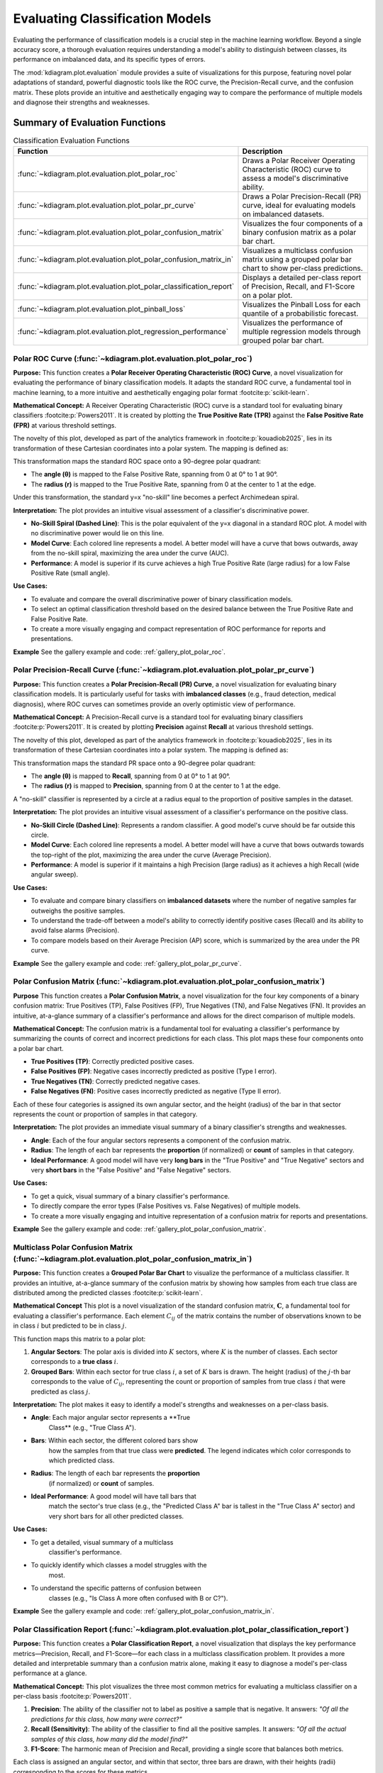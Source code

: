 .. _userguide_evaluation:

====================================
Evaluating Classification Models
====================================

Evaluating the performance of classification models is a crucial
step in the machine learning workflow. Beyond a single accuracy
score, a thorough evaluation requires understanding a model's
ability to distinguish between classes, its performance on
imbalanced data, and its specific types of errors.

The :mod:`kdiagram.plot.evaluation` module provides a suite of
visualizations for this purpose, featuring novel polar adaptations
of standard, powerful diagnostic tools like the ROC curve, the
Precision-Recall curve, and the confusion matrix. These plots
provide an intuitive and aesthetically engaging way to compare
the performance of multiple models and diagnose their strengths
and weaknesses.

Summary of Evaluation Functions
-------------------------------

.. list-table:: Classification Evaluation Functions
   :widths: 40 60
   :header-rows: 1

   * - Function
     - Description
   * - :func:`~kdiagram.plot.evaluation.plot_polar_roc`
     - Draws a Polar Receiver Operating Characteristic (ROC) curve
       to assess a model's discriminative ability.
   * - :func:`~kdiagram.plot.evaluation.plot_polar_pr_curve`
     - Draws a Polar Precision-Recall (PR) curve, ideal for
       evaluating models on imbalanced datasets.
   * - :func:`~kdiagram.plot.evaluation.plot_polar_confusion_matrix`
     - Visualizes the four components of a binary confusion matrix
       as a polar bar chart.
   * - :func:`~kdiagram.plot.evaluation.plot_polar_confusion_matrix_in`
     - Visualizes a multiclass confusion matrix using a grouped
       polar bar chart to show per-class predictions.
   * - :func:`~kdiagram.plot.evaluation.plot_polar_classification_report`
     - Displays a detailed per-class report of Precision, Recall,
       and F1-Score on a polar plot.
   * - :func:`~kdiagram.plot.evaluation.plot_pinball_loss`
     - Visualizes the Pinball Loss for each quantile of a
       probabilistic forecast.
   * - :func:`~kdiagram.plot.evaluation.plot_regression_performance`
     - Visualizes the performance of multiple regression models through 
       grouped polar bar chart. 
       
.. _ug_plot_polar_roc:

Polar ROC Curve (:func:`~kdiagram.plot.evaluation.plot_polar_roc`)
~~~~~~~~~~~~~~~~~~~~~~~~~~~~~~~~~~~~~~~~~~~~~~~~~~~~~~~~~~~~~~~~~~~~

**Purpose:**
This function creates a **Polar Receiver Operating Characteristic
(ROC) Curve**, a novel visualization for evaluating the performance
of binary classification models. It adapts the standard ROC curve,
a fundamental tool in machine learning, to a more intuitive and
aesthetically engaging polar format :footcite:p:`scikit-learn`.

**Mathematical Concept:**
A Receiver Operating Characteristic (ROC) curve is a standard
tool for evaluating binary classifiers :footcite:p:`Powers2011`.
It is created by plotting the **True Positive Rate (TPR)** against
the **False Positive Rate (FPR)** at various threshold settings.

.. math::
   :label: eq:tpr_fpr

   \text{TPR} = \frac{TP}{TP + FN} \quad , \quad
   \text{FPR} = \frac{FP}{FP + TN}

The novelty of this plot, developed as part of the analytics
framework in :footcite:p:`kouadiob2025`, lies in its
transformation of these Cartesian coordinates into a polar system.
The mapping is defined as:

.. math::
   :label: eq:roc_polar_transform

   \begin{aligned}
     \theta &= \text{FPR} \cdot \frac{\pi}{2} \\
     r &= \text{TPR}
   \end{aligned}

This transformation maps the standard ROC space onto a 90-degree
polar quadrant:

- The **angle (θ)** is mapped to the False Positive Rate,
  spanning from 0 at 0° to 1 at 90°.
- The **radius (r)** is mapped to the True Positive Rate,
  spanning from 0 at the center to 1 at the edge.

Under this transformation, the standard y=x "no-skill" line becomes
a perfect Archimedean spiral.

**Interpretation:**
The plot provides an intuitive visual assessment of a classifier's
discriminative power.

* **No-Skill Spiral (Dashed Line)**: This is the polar equivalent
  of the y=x diagonal in a standard ROC plot. A model with no
  discriminative power would lie on this line.
* **Model Curve**: Each colored line represents a model. A better
  model will have a curve that bows outwards, away from the
  no-skill spiral, maximizing the area under the curve (AUC).
* **Performance**: A model is superior if its curve achieves a
  high True Positive Rate (large radius) for a low False
  Positive Rate (small angle).

**Use Cases:**

* To evaluate and compare the overall discriminative power of
  binary classification models.
* To select an optimal classification threshold based on the
  desired balance between the True Positive Rate and False
  Positive Rate.
* To create a more visually engaging and compact representation of
  ROC performance for reports and presentations.


**Example**
See the gallery example and code: :ref:`gallery_plot_polar_roc`.

.. _ug_plot_polar_pr_curve:

Polar Precision-Recall Curve (:func:`~kdiagram.plot.evaluation.plot_polar_pr_curve`)
~~~~~~~~~~~~~~~~~~~~~~~~~~~~~~~~~~~~~~~~~~~~~~~~~~~~~~~~~~~~~~~~~~~~~~~~~~~~~~~~~~~~~~

**Purpose:**
This function creates a **Polar Precision-Recall (PR) Curve**, a
novel visualization for evaluating binary classification models. It
is particularly useful for tasks with **imbalanced classes** (e.g.,
fraud detection, medical diagnosis), where ROC curves can sometimes
provide an overly optimistic view of performance.


**Mathematical Concept:**
A Precision-Recall curve is a standard tool for evaluating binary
classifiers :footcite:p:`Powers2011`. It is created by plotting
**Precision** against **Recall** at various threshold settings.

.. math::
   :label: eq:pr_curve

   \text{Precision} = \frac{TP}{TP + FP} \quad , \quad
   \text{Recall} = \frac{TP}{TP + FN}

The novelty of this plot, developed as part of the analytics
framework in :footcite:p:`kouadiob2025`, lies in its
transformation of these Cartesian coordinates into a polar system.
The mapping is defined as:

.. math::
   :label: eq:pr_polar_transform

   \begin{aligned}
     \theta &= \text{Recall} \cdot \frac{\pi}{2} \\
     r &= \text{Precision}
   \end{aligned}

This transformation maps the standard PR space onto a 90-degree
polar quadrant:

- The **angle (θ)** is mapped to **Recall**, spanning from 0 at
  0° to 1 at 90°.
- The **radius (r)** is mapped to **Precision**, spanning from 0
  at the center to 1 at the edge.

A "no-skill" classifier is represented by a circle at a radius
equal to the proportion of positive samples in the dataset.


**Interpretation:**
The plot provides an intuitive visual assessment of a classifier's
performance on the positive class.

* **No-Skill Circle (Dashed Line)**: Represents a random
  classifier. A good model's curve should be far outside this
  circle.
* **Model Curve**: Each colored line represents a model. A better
  model will have a curve that bows outwards towards the top-right
  of the plot, maximizing the area under the curve (Average
  Precision).
* **Performance**: A model is superior if it maintains a high
  Precision (large radius) as it achieves a high Recall (wide
  angular sweep).


**Use Cases:**

* To evaluate and compare binary classifiers on **imbalanced
  datasets** where the number of negative samples far outweighs
  the positive samples.
* To understand the trade-off between a model's ability to
  correctly identify positive cases (Recall) and its ability to
  avoid false alarms (Precision).
* To compare models based on their Average Precision (AP) score,
  which is summarized by the area under the PR curve.


**Example**
See the gallery example and code: :ref:`gallery_plot_polar_pr_curve`.

.. _ug_plot_polar_confusion_matrix:

Polar Confusion Matrix (:func:`~kdiagram.plot.evaluation.plot_polar_confusion_matrix`)
~~~~~~~~~~~~~~~~~~~~~~~~~~~~~~~~~~~~~~~~~~~~~~~~~~~~~~~~~~~~~~~~~~~~~~~~~~~~~~~~~~~~~~~

**Purpose**
This function creates a **Polar Confusion Matrix**, a novel
visualization for the four key components of a binary confusion
matrix: True Positives (TP), False Positives (FP), True Negatives
(TN), and False Negatives (FN). It provides an intuitive,
at-a-glance summary of a classifier's performance and allows for
the direct comparison of multiple models.


**Mathematical Concept:**
The confusion matrix is a fundamental tool for evaluating a
classifier's performance by summarizing the counts of correct and
incorrect predictions for each class. This plot maps these
four components onto a polar bar chart.

- **True Positives (TP)**: Correctly predicted positive cases.
- **False Positives (FP)**: Negative cases incorrectly predicted as positive (Type I error).
- **True Negatives (TN)**: Correctly predicted negative cases.
- **False Negatives (FN)**: Positive cases incorrectly predicted as negative (Type II error).

Each of these four categories is assigned its own angular sector,
and the height (radius) of the bar in that sector represents the
count or proportion of samples in that category.


**Interpretation:**
The plot provides an immediate visual summary of a binary
classifier's strengths and weaknesses.

* **Angle**: Each of the four angular sectors represents a
  component of the confusion matrix.
* **Radius**: The length of each bar represents the **proportion**
  (if normalized) or **count** of samples in that category.
* **Ideal Performance**: A good model will have very **long bars**
  in the "True Positive" and "True Negative" sectors and very
  **short bars** in the "False Positive" and "False Negative"
  sectors.


**Use Cases:**

* To get a quick, visual summary of a binary classifier's
  performance.
* To directly compare the error types (False Positives vs. False
  Negatives) of multiple models.
* To create a more visually engaging and intuitive representation
  of a confusion matrix for reports and presentations.


**Example**
See the gallery example and code:
:ref:`gallery_plot_polar_confusion_matrix`.

.. _ug_plot_polar_confusion_matrix_in:

Multiclass Polar Confusion Matrix (:func:`~kdiagram.plot.evaluation.plot_polar_confusion_matrix_in`)
~~~~~~~~~~~~~~~~~~~~~~~~~~~~~~~~~~~~~~~~~~~~~~~~~~~~~~~~~~~~~~~~~~~~~~~~~~~~~~~~~~~~~~~~~~~~~~~~~~~~~

**Purpose:**
This function creates a **Grouped Polar Bar Chart** to visualize
the performance of a multiclass classifier. It provides an
intuitive, at-a-glance summary of the confusion matrix by
showing how samples from each true class are distributed among
the predicted classes :footcite:p:`scikit-learn`.


**Mathematical Concept**
This plot is a novel visualization of the standard confusion
matrix, :math:`\mathbf{C}`, a fundamental tool for evaluating a
classifier's performance. Each element :math:`C_{ij}` of the
matrix contains the number of observations known to be in class
:math:`i` but predicted to be in class :math:`j`.

This function maps this matrix to a polar plot:

1.  **Angular Sectors**: The polar axis is divided into :math:`K`
    sectors, where :math:`K` is the number of classes. Each
    sector corresponds to a **true class** :math:`i`.

2.  **Grouped Bars**: Within each sector for true class :math:`i`,
    a set of :math:`K` bars is drawn. The height (radius) of the
    :math:`j`-th bar corresponds to the value of :math:`C_{ij}`,
    representing the count or proportion of samples from true
    class :math:`i` that were predicted as class :math:`j`.

**Interpretation:**
The plot makes it easy to identify a model's strengths and
weaknesses on a per-class basis.

* **Angle**: Each major angular sector represents a **True
    Class** (e.g., "True Class A").
* **Bars**: Within each sector, the different colored bars show
    how the samples from that true class were **predicted**. The
    legend indicates which color corresponds to which predicted
    class.
* **Radius**: The length of each bar represents the **proportion**
    (if normalized) or **count** of samples.
* **Ideal Performance**: A good model will have tall bars that
    match the sector's true class (e.g., the "Predicted Class A"
    bar is tallest in the "True Class A" sector) and very short
    bars for all other predicted classes.

**Use Cases:**

* To get a detailed, visual summary of a multiclass
    classifier's performance.
* To quickly identify which classes a model struggles with the
    most.
* To understand the specific patterns of confusion between
    classes (e.g., "Is Class A more often confused with B or C?").


**Example**
See the gallery example and code:
:ref:`gallery_plot_polar_confusion_matrix_in`.

.. _ug_plot_polar_classification_report:

Polar Classification Report (:func:`~kdiagram.plot.evaluation.plot_polar_classification_report`)
~~~~~~~~~~~~~~~~~~~~~~~~~~~~~~~~~~~~~~~~~~~~~~~~~~~~~~~~~~~~~~~~~~~~~~~~~~~~~~~~~~~~~~~~~~~~~~~~

**Purpose:**
This function creates a **Polar Classification Report**, a novel
visualization that displays the key performance metrics—Precision,
Recall, and F1-Score—for each class in a multiclass
classification problem. It provides a more detailed and
interpretable summary than a confusion matrix alone, making it
easy to diagnose a model's per-class performance at a glance.


**Mathematical Concept:**
This plot visualizes the three most common metrics for evaluating
a multiclass classifier on a per-class basis
:footcite:p:`Powers2011`.

1.  **Precision**: The ability of the classifier not to label as
    positive a sample that is negative. It answers: *"Of all the
    predictions for this class, how many were correct?"*

    .. math::
       :label: eq:precision

       \text{Precision} = \frac{TP}{TP + FP}

2.  **Recall (Sensitivity)**: The ability of the classifier to
    find all the positive samples. It answers: *"Of all the
    actual samples of this class, how many did the model find?"*

    .. math::
       :label: eq:recall

       \text{Recall} = \frac{TP}{TP + FN}

3.  **F1-Score**: The harmonic mean of Precision and Recall,
    providing a single score that balances both metrics.

    .. math::
       :label: eq:f1_score

       \text{F1-Score} = 2 \cdot \frac{\text{Precision} \cdot \text{Recall}}{\text{Precision} + \text{Recall}}

Each class is assigned an angular sector, and within that sector,
three bars are drawn, with their heights (radii) corresponding
to the scores for these metrics.

**Interpretation:**
The plot provides a granular, per-class breakdown of a
classifier's performance, making it easy to spot imbalances and
trade-offs.

* **Angle**: Each major angular sector represents a **True
    Class** (e.g., "Class Alpha").
* **Bars**: Within each sector, the three colored bars represent
    the key metrics: **Precision**, **Recall**, and **F1-Score**.
* **Radius**: The length of each bar represents the score for
    that metric, from 0 at the center to 1 at the edge. A good
    model will have consistently tall bars across all metrics and
    classes.

**Use Cases:**

* To get a detailed, per-class summary of a multiclass
    classifier's performance beyond a single accuracy score.
* To diagnose the Precision vs. Recall trade-off for each class.
* To identify which specific classes a model is struggling to
    predict correctly, especially in imbalanced datasets.


**Example**
See the gallery example and code:
:ref:`gallery_plot_polar_classification_report`.

.. _ug_plot_pinball_loss:

Pinball Loss Plot (:func:`~kdiagram.plot.evaluation.plot_pinball_loss`)
~~~~~~~~~~~~~~~~~~~~~~~~~~~~~~~~~~~~~~~~~~~~~~~~~~~~~~~~~~~~~~~~~~~~~~~~

**Purpose:**
This function creates a **Polar Pinball Loss Plot** to provide a
granular, per-quantile assessment of a probabilistic forecast's
accuracy :footcite:p:`Gneiting2007b`. While the CRPS gives a single 
score for the overall performance, this plot breaks that score down 
and shows the model's performance at *each individual quantile level*.

**Mathematical Concept**
The Pinball Loss, :math:`\mathcal{L}_{\tau}`, is a proper scoring
rule for evaluating a single quantile forecast :math:`q` at level
:math:`\tau` against an observation :math:`y`. It asymmetrically
penalizes errors, giving a weight of :math:`\tau` to
under-predictions and :math:`(1 - \tau)` to over-predictions.

.. math::
   :label: eq:pinball_loss_plot

   \mathcal{L}_{\tau}(q, y) =
   \begin{cases}
     (y - q) \tau & \text{if } y \ge q \\
     (q - y) (1 - \tau) & \text{if } y < q
   \end{cases}

This plot calculates the average Pinball Loss for each provided
quantile and visualizes these scores on a polar axis, where the
angle represents the quantile level and the radius represents the
loss.

**Interpretation:**
The plot provides a detailed breakdown of a probabilistic
forecast's performance across its entire distribution.

* **Angle**: Represents the **Quantile Level**, sweeping from 0
    to 1 around the circle.
* **Radius**: The radial distance from the center represents the
    **Average Pinball Loss** for that quantile. A **smaller radius
    is better**, indicating a more accurate forecast for that
    specific quantile.
* **Shape**: A good forecast will have a small and relatively
    symmetrical shape close to the center. An asymmetrical shape
    can reveal if the model is better at predicting the lower
    tail of the distribution than the upper tail, or vice-versa.


**Use Cases:**

* To get a granular, per-quantile view of a model's performance,
    which is more detailed than an overall score like the CRPS.
* To diagnose if a model is better at predicting the center of a
    distribution (e.g., the median, q=0.5) versus its tails
    (e.g., q=0.1 or q=0.9).
* To compare the per-quantile performance of multiple models by
    overlaying their plots.


**Example**
See the gallery example and code: :ref:`gallery_plot_pinball_loss`.

.. _ug_plot_regression_performance:

Polar Performance Chart (:func:`~kdiagram.plot.evaluation.plot_regression_performance`)
~~~~~~~~~~~~~~~~~~~~~~~~~~~~~~~~~~~~~~~~~~~~~~~~~~~~~~~~~~~~~~~~~~~~~~~~~~~~~~~~~~~~~~~~

**Purpose:**
This function creates a **Polar Performance Chart**, a grouped polar
bar chart designed to visually compare the performance of multiple
regression models across several evaluation metrics simultaneously.
It provides a holistic snapshot of model strengths and weaknesses,
making it easier to select the best model based on criteria beyond
a single score :footcite:p:`scikit-learn`.


**Mathematical Concept**
The plot visualizes a set of performance scores, which are
processed in three main steps:

1.  **Score Calculation**: For each model :math:`k` and each metric
    :math:`m`, a score :math:`S_{m,k}` is calculated. The function
    is designed to assume that a **higher score is always better**.
    To achieve this:
    
    - Standard scikit-learn error metrics are automatically
      negated (e.g., it uses ``neg_mean_absolute_error``).
    - The ``higher_is_better`` parameter allows the user to
      explicitly tell the function whether a lower value is better
      for any given metric (e.g., ``{'my_custom_error': False}``).
      The function will then negate the scores for that metric.

2.  **Normalization**: To make scores with different scales
    comparable, the scores for each metric are independently
    scaled to the range [0, 1] using Min-Max normalization. For a
    given metric :math:`m`, the normalized score for model :math:`k`
    is:

    .. math::
       :label: eq:perf_norm

       S'_{m,k} = \frac{S_{m,k} - \min(\mathbf{S}_m)}{\max(\mathbf{S}_m) - \min(\mathbf{S}_m)}

    where :math:`\mathbf{S}_m` is the vector of scores for all
    models on metric :math:`m`. A score of 1 represents the
    best-performing model for that metric, and a score of 0
    represents the worst.

3.  **Polar Mapping**:

    - Each metric is assigned its own angular sector, :math:`\theta_m`.
    - The normalized score, :math:`S'_{m,k}`, is mapped to the
      **radius** (height) of the bar for model :math:`k` within
      that sector.


**Interpretation:**
The plot provides a holistic, multi-metric view of model
performance, making it easy to identify trade-offs.

* **Angle**: Each angular sector represents a different
  **evaluation metric** (e.g., R², MAE, RMSE).
* **Bars**: Within each sector, the different colored bars represent
  the different models being compared.
* **Radius**: The length of each bar represents the model's
  **normalized score** for that metric. The green circle at the
  edge is the "Best Performance" line (a score of 1), and the
  red dashed circle is the "Worst Performance" line (a score of 0).
* **Shape**: The overall shape of a model's bars reveals its
  performance profile. A model with consistently long bars is a
  strong all-around performer.


**Use Cases:**

* To get a quick, visual summary of how multiple models perform
  across a range of different metrics.
* To identify the strengths and weaknesses of each model (e.g., "Is
  this model biased or just noisy?").
* For model selection when you need to balance trade-offs between
  different performance criteria.

---
**Example**
See the gallery example and code:
:ref:`gallery_plot_regression_performance`.